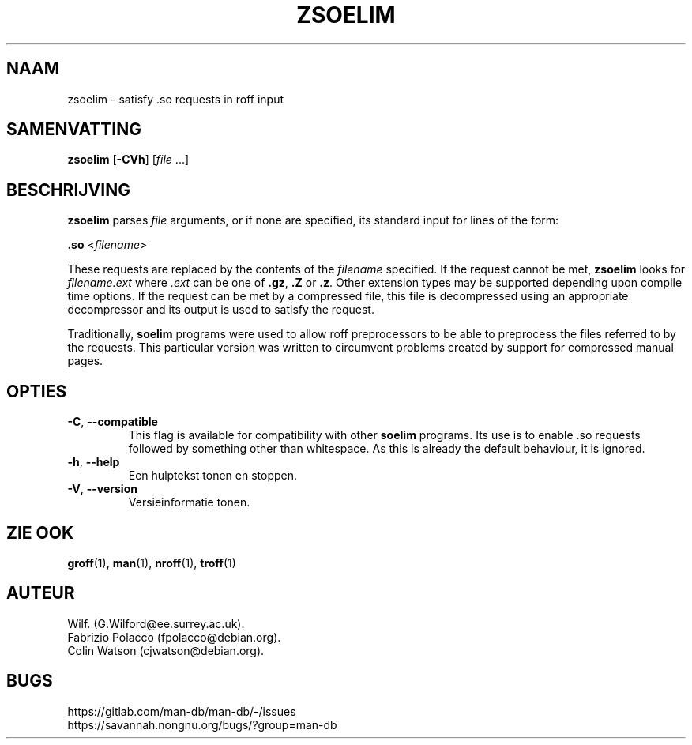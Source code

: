 .\" Man page for zsoelim
.\"
.\" Copyright (C), 1994, 1995, Graeme W. Wilford. (Wilf.)
.\"
.\" You may distribute under the terms of the GNU General Public
.\" License as specified in the file docs/COPYING.GPLv2 that comes with the
.\" man-db distribution.
.\"
.\" Sat Dec 10 19:33:32 GMT 1994  Wilf. (G.Wilford@ee.surrey.ac.uk)
.\"
.pc ""
.\"*******************************************************************
.\"
.\" This file was generated with po4a. Translate the source file.
.\"
.\"*******************************************************************
.TH ZSOELIM 1 2024-04-05 2.12.1 "Hulpprogramma's paginaopmaker"
.SH NAAM
zsoelim \- satisfy .so requests in roff input
.SH SAMENVATTING
\fBzsoelim\fP [\|\fB\-CVh\fP\|] [\|\fIfile\fP \&.\|.\|.\|]
.SH BESCHRIJVING
\fBzsoelim\fP parses \fIfile\fP arguments, or if none are specified, its
standard input for lines of the form:

\&\fB.so\fP <\|\fIfilename\fP\|>

These requests are replaced by the contents of the \fIfilename\fP specified.
If the request cannot be met, \fBzsoelim\fP looks for \fIfilename.ext\fP where
\&\fI.ext\fP can be one of \fB.gz\fP, \fB.Z\fP or \fB.z\fP.  Other extension types may be
supported depending upon compile time options.  If the request can be met by
a compressed file, this file is decompressed using an appropriate
decompressor and its output is used to satisfy the request.

Traditionally, \fBsoelim\fP programs were used to allow roff preprocessors to
be able to preprocess the files referred to by the requests.  This
particular version was written to circumvent problems created by support for
compressed manual pages.
.SH OPTIES
.TP 
.if  !'po4a'hide' .BR \-C ", " \-\-compatible
This flag is available for compatibility with other \fBsoelim\fP programs.  Its
use is to enable .so requests followed by something other than whitespace.
As this is already the default behaviour, it is ignored.
.TP 
.if  !'po4a'hide' .BR \-h ", " \-\-help
Een hulptekst tonen en stoppen.
.TP 
.if  !'po4a'hide' .BR \-V ", " \-\-version
Versieinformatie tonen.
.SH "ZIE OOK"
.if  !'po4a'hide' .BR groff (1),
.if  !'po4a'hide' .BR man (1),
.if  !'po4a'hide' .BR nroff (1),
.if  !'po4a'hide' .BR troff (1)
.SH AUTEUR
.nf
.if  !'po4a'hide' Wilf.\& (G.Wilford@ee.surrey.ac.uk).
.if  !'po4a'hide' Fabrizio Polacco (fpolacco@debian.org).
.if  !'po4a'hide' Colin Watson (cjwatson@debian.org).
.fi
.SH BUGS
.if  !'po4a'hide' https://gitlab.com/man-db/man-db/-/issues
.br
.if  !'po4a'hide' https://savannah.nongnu.org/bugs/?group=man-db
